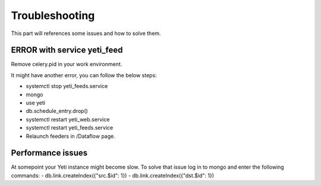 Troubleshooting
=======

This part will references some issues and how to solve them. 

ERROR with service yeti_feed
------------------------------------
Remove celery.pid in your work environment.

It might have another error, you can follow the below steps:

- systemctl stop yeti_feeds.service

- mongo

- use yeti

- db.schedule_entry.drop()

- systemctl restart yeti_web.service

- systemctl restart yeti_feeds.service

- Relaunch feeders in /Dataflow page.

Performance issues
------------------------------------

At somepoint your Yeti instance might become slow. To solve that issue log in to mongo and enter the following commands:
- db.link.createIndex({"src.$id": 1})
- db.link.createIndex({"dst.$id": 1})
